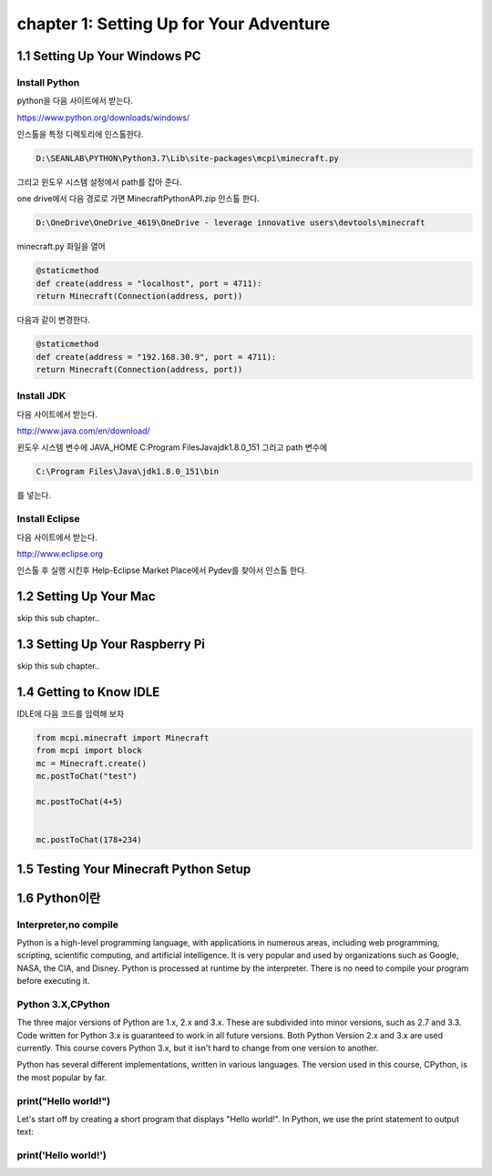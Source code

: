 chapter 1: Setting Up for Your Adventure
============================================


1.1 Setting Up Your Windows PC
----------------------------------
Install Python
~~~~~~~~~~~~~~~

python을  다음 사이트에서 받는다.

https://www.python.org/downloads/windows/

인스톨을 특정 디렉토리에 인스톨한다.

.. code-block:: python

    D:\SEANLAB\PYTHON\Python3.7\Lib\site-packages\mcpi\minecraft.py


그리고 윈도우 시스템 설정에서 path를 잡아 준다.



one drive에서 다음 경로로 가면 MinecraftPythonAPI.zip
인스톨 한다.

.. code-block:: python

    D:\OneDrive\OneDrive_4619\OneDrive - leverage innovative users\devtools\minecraft



minecraft.py 화일을 열어

.. code-block:: python

    @staticmethod
    def create(address = "localhost", port = 4711):
    return Minecraft(Connection(address, port))

다음과 같이 변경한다.

.. code-block:: python

    @staticmethod
    def create(address = "192.168.30.9", port = 4711):
    return Minecraft(Connection(address, port))



Install JDK
~~~~~~~~~~~~~~~~~

다음 사이트에서 받는다.

http://www.java.com/en/download/



윈도우 시스템 변수에
JAVA_HOME  C:\Program Files\Java\jdk1.8.0_151
그리고 path 변수에

.. code-block:: python

    C:\Program Files\Java\jdk1.8.0_151\bin


를 넣는다.


Install Eclipse
~~~~~~~~~~~~~~~~~

다음 사이트에서 받는다.

http://www.eclipse.org

인스톨 후 실행 시킨후
Help-Eclipse Market Place에서
Pydev를 찾아서 인스톨 한다.


1.2 Setting Up Your Mac
---------------------------

skip this sub chapter..


1.3 Setting Up Your Raspberry Pi
-----------------------------------

skip this sub chapter..


1.4 Getting to Know IDLE
------------------------------

IDLE에 다음 코드를 입력해 보자


.. code-block:: python

    from mcpi.minecraft import Minecraft
    from mcpi import block
    mc = Minecraft.create()
    mc.postToChat("test")

    mc.postToChat(4+5)


    mc.postToChat(178+234)





1.5 Testing Your Minecraft Python Setup
------------------------------------------



1.6 Python이란
------------------------------------------
Interpreter,no compile
~~~~~~~~~~~~~~~~~~~~~~~~~~
Python is a high-level programming language, with applications in numerous areas, including web programming,
scripting, scientific computing, and artificial intelligence.
It is very popular and used by organizations such as Google, NASA, the CIA, and Disney.
Python is processed at runtime by the interpreter.
There is no need to compile your program before executing it.


Python 3.X,CPython
~~~~~~~~~~~~~~~~~~~~~~~~
The three major versions of Python are 1.x, 2.x and 3.x. These are subdivided into minor versions, such as 2.7 and 3.3.
Code written for Python 3.x is guaranteed to work in all future versions.
Both Python Version 2.x and 3.x are used currently.
This course covers Python 3.x, but it isn't hard to change from one version to another.

Python has several different implementations, written in various languages.
The version used in this course, CPython, is the most popular by far.

print("Hello world!")
~~~~~~~~~~~~~~~~~~~~~~~~~~~~~

Let's start off by creating a short program that displays "Hello world!".
In Python, we use the print statement to output text:

print('Hello world!')
~~~~~~~~~~~~~~~~~~~~~~~~~~~~~~~

